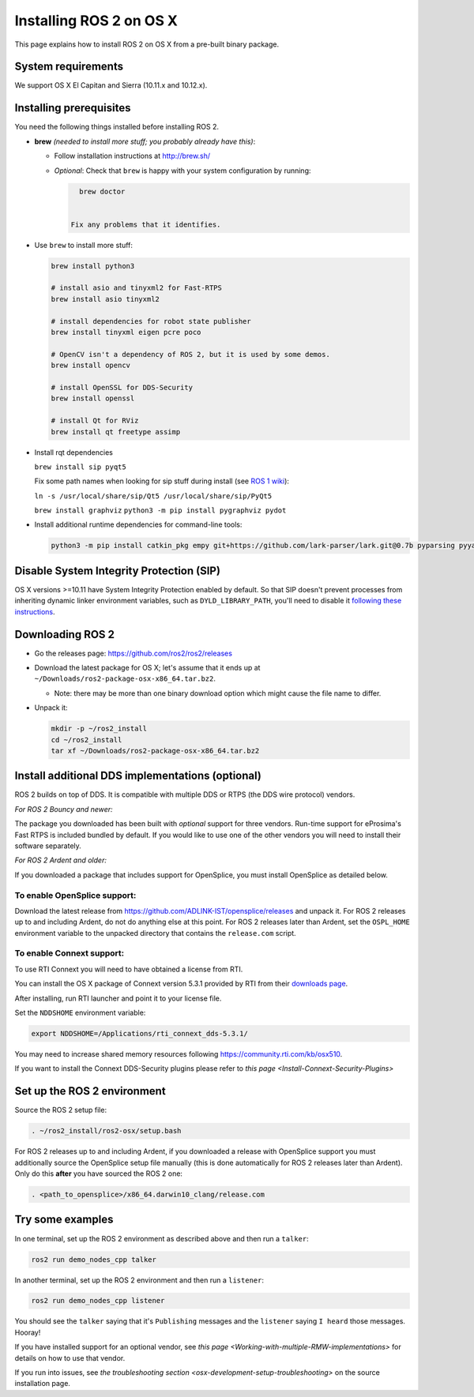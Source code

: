 
Installing ROS 2 on OS X
========================

This page explains how to install ROS 2 on OS X from a pre-built binary package.

System requirements
-------------------

We support OS X El Capitan and Sierra (10.11.x and 10.12.x).

.. _osx-install-binary-installling-prerequisites:

Installing prerequisites
------------------------

You need the following things installed before installing ROS 2.


* 
  **brew** *(needed to install more stuff; you probably already have this)*\ :


  * Follow installation instructions at http://brew.sh/
  * 
    *Optional*\ : Check that ``brew`` is happy with your system configuration by running:

    .. code-block:: bash

        brew doctor


      Fix any problems that it identifies.

* 
  Use ``brew`` to install more stuff:

  .. code-block:: bash

       brew install python3

       # install asio and tinyxml2 for Fast-RTPS
       brew install asio tinyxml2

       # install dependencies for robot state publisher
       brew install tinyxml eigen pcre poco

       # OpenCV isn't a dependency of ROS 2, but it is used by some demos.
       brew install opencv

       # install OpenSSL for DDS-Security
       brew install openssl

       # install Qt for RViz
       brew install qt freetype assimp

* 
  Install rqt dependencies

  ``brew install sip pyqt5``

  Fix some path names when looking for sip stuff during install (see `ROS 1 wiki <http://wiki.ros.org/kinetic/Installation/OSX/Homebrew/Source#Qt_naming_issue>`_):

  ``ln -s /usr/local/share/sip/Qt5 /usr/local/share/sip/PyQt5``

  ``brew install graphviz``
  ``python3 -m pip install pygraphviz pydot``

* 
  Install additional runtime dependencies for command-line tools:

  .. code-block:: bash

       python3 -m pip install catkin_pkg empy git+https://github.com/lark-parser/lark.git@0.7b pyparsing pyyaml setuptools argcomplete

Disable System Integrity Protection (SIP)
-----------------------------------------

OS X versions >=10.11 have System Integrity Protection enabled by default.
So that SIP doesn't prevent processes from inheriting dynamic linker environment variables, such as ``DYLD_LIBRARY_PATH``\ , you'll need to disable it `following these instructions <https://developer.apple.com/library/content/documentation/Security/Conceptual/System_Integrity_Protection_Guide/ConfiguringSystemIntegrityProtection/ConfiguringSystemIntegrityProtection.html>`__.

Downloading ROS 2
-----------------


* Go the releases page: https://github.com/ros2/ros2/releases
* Download the latest package for OS X; let's assume that it ends up at ``~/Downloads/ros2-package-osx-x86_64.tar.bz2``.

  * Note: there may be more than one binary download option which might cause the file name to differ.

* 
  Unpack it:

  .. code-block:: bash

       mkdir -p ~/ros2_install
       cd ~/ros2_install
       tar xf ~/Downloads/ros2-package-osx-x86_64.tar.bz2

Install additional DDS implementations (optional)
-------------------------------------------------

ROS 2 builds on top of DDS.
It is compatible with multiple DDS or RTPS (the DDS wire protocol) vendors.

*For ROS 2 Bouncy and newer:*

The package you downloaded has been built with *optional* support for three vendors.
Run-time support for eProsima's Fast RTPS is included bundled by default.
If you would like to use one of the other vendors you will need to install their software separately.

*For ROS 2 Ardent and older:*

If you downloaded a package that includes support for OpenSplice, you must install OpenSplice as detailed below.

To enable OpenSplice support:
^^^^^^^^^^^^^^^^^^^^^^^^^^^^^

Download the latest release from https://github.com/ADLINK-IST/opensplice/releases and unpack it.
For ROS 2 releases up to and including Ardent, do not do anything else at this point.
For ROS 2 releases later than Ardent, set the ``OSPL_HOME`` environment variable to the unpacked directory that contains the ``release.com`` script.

To enable Connext support:
^^^^^^^^^^^^^^^^^^^^^^^^^^

To use RTI Connext you will need to have obtained a license from RTI.

You can install the OS X package of Connext version 5.3.1 provided by RTI from their `downloads page <https://www.rti.com/downloads>`__.

After installing, run RTI launcher and point it to your license file.

Set the ``NDDSHOME`` environment variable:

.. code-block:: bash

   export NDDSHOME=/Applications/rti_connext_dds-5.3.1/

You may need to increase shared memory resources following https://community.rti.com/kb/osx510.

If you want to install the Connext DDS-Security plugins please refer to `this page <Install-Connext-Security-Plugins>`

Set up the ROS 2 environment
----------------------------

Source the ROS 2 setup file:

.. code-block:: bash

   . ~/ros2_install/ros2-osx/setup.bash


For ROS 2 releases up to and including Ardent, if you downloaded a release with OpenSplice support you must additionally source the OpenSplice setup file manually (this is done automatically for ROS 2 releases later than Ardent).
Only do this **after** you have sourced the ROS 2 one:

.. code-block:: bash

   . <path_to_opensplice>/x86_64.darwin10_clang/release.com



Try some examples
-----------------

In one terminal, set up the ROS 2 environment as described above and then run a ``talker``\ :

.. code-block:: bash

   ros2 run demo_nodes_cpp talker


In another terminal, set up the ROS 2 environment and then run a ``listener``\ :

.. code-block:: bash

   ros2 run demo_nodes_cpp listener


You should see the ``talker`` saying that it's ``Publishing`` messages and the ``listener`` saying ``I heard`` those messages.
Hooray!

If you have installed support for an optional vendor, see `this page <Working-with-multiple-RMW-implementations>` for details on how to use that vendor.

If you run into issues, see `the troubleshooting section <osx-development-setup-troubleshooting>` on the source installation page.
